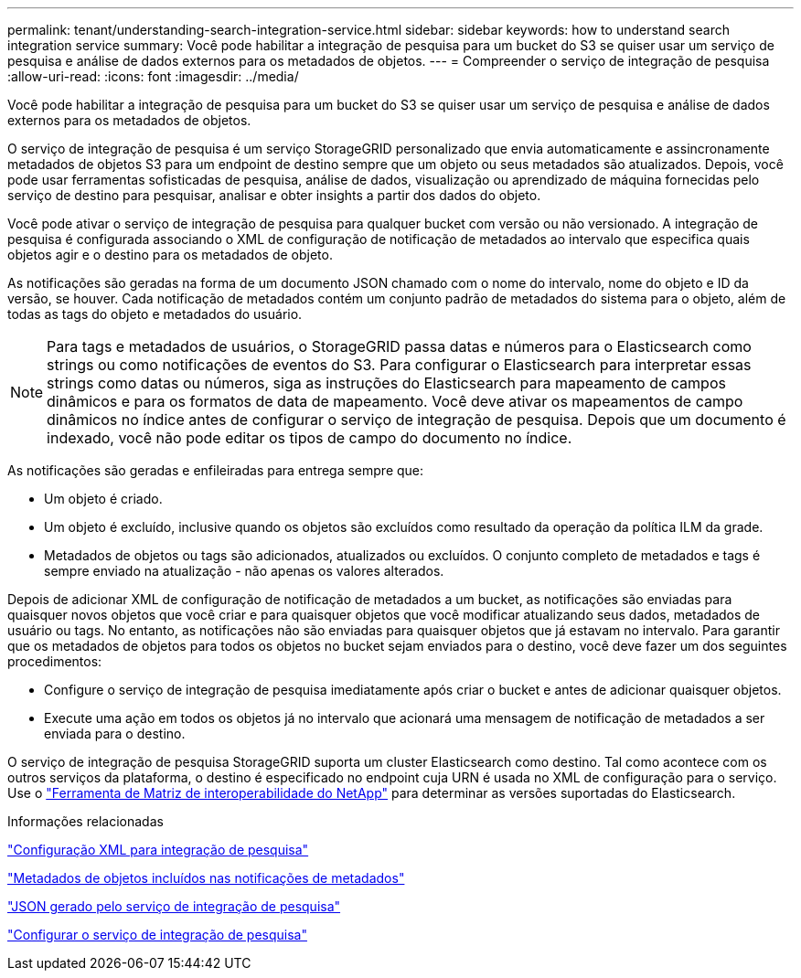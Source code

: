---
permalink: tenant/understanding-search-integration-service.html 
sidebar: sidebar 
keywords: how to understand search integration service 
summary: Você pode habilitar a integração de pesquisa para um bucket do S3 se quiser usar um serviço de pesquisa e análise de dados externos para os metadados de objetos. 
---
= Compreender o serviço de integração de pesquisa
:allow-uri-read: 
:icons: font
:imagesdir: ../media/


[role="lead"]
Você pode habilitar a integração de pesquisa para um bucket do S3 se quiser usar um serviço de pesquisa e análise de dados externos para os metadados de objetos.

O serviço de integração de pesquisa é um serviço StorageGRID personalizado que envia automaticamente e assincronamente metadados de objetos S3 para um endpoint de destino sempre que um objeto ou seus metadados são atualizados. Depois, você pode usar ferramentas sofisticadas de pesquisa, análise de dados, visualização ou aprendizado de máquina fornecidas pelo serviço de destino para pesquisar, analisar e obter insights a partir dos dados do objeto.

Você pode ativar o serviço de integração de pesquisa para qualquer bucket com versão ou não versionado. A integração de pesquisa é configurada associando o XML de configuração de notificação de metadados ao intervalo que especifica quais objetos agir e o destino para os metadados de objeto.

As notificações são geradas na forma de um documento JSON chamado com o nome do intervalo, nome do objeto e ID da versão, se houver. Cada notificação de metadados contém um conjunto padrão de metadados do sistema para o objeto, além de todas as tags do objeto e metadados do usuário.


NOTE: Para tags e metadados de usuários, o StorageGRID passa datas e números para o Elasticsearch como strings ou como notificações de eventos do S3. Para configurar o Elasticsearch para interpretar essas strings como datas ou números, siga as instruções do Elasticsearch para mapeamento de campos dinâmicos e para os formatos de data de mapeamento. Você deve ativar os mapeamentos de campo dinâmicos no índice antes de configurar o serviço de integração de pesquisa. Depois que um documento é indexado, você não pode editar os tipos de campo do documento no índice.

As notificações são geradas e enfileiradas para entrega sempre que:

* Um objeto é criado.
* Um objeto é excluído, inclusive quando os objetos são excluídos como resultado da operação da política ILM da grade.
* Metadados de objetos ou tags são adicionados, atualizados ou excluídos. O conjunto completo de metadados e tags é sempre enviado na atualização - não apenas os valores alterados.


Depois de adicionar XML de configuração de notificação de metadados a um bucket, as notificações são enviadas para quaisquer novos objetos que você criar e para quaisquer objetos que você modificar atualizando seus dados, metadados de usuário ou tags. No entanto, as notificações não são enviadas para quaisquer objetos que já estavam no intervalo. Para garantir que os metadados de objetos para todos os objetos no bucket sejam enviados para o destino, você deve fazer um dos seguintes procedimentos:

* Configure o serviço de integração de pesquisa imediatamente após criar o bucket e antes de adicionar quaisquer objetos.
* Execute uma ação em todos os objetos já no intervalo que acionará uma mensagem de notificação de metadados a ser enviada para o destino.


O serviço de integração de pesquisa StorageGRID suporta um cluster Elasticsearch como destino. Tal como acontece com os outros serviços da plataforma, o destino é especificado no endpoint cuja URN é usada no XML de configuração para o serviço. Use o https://imt.netapp.com/matrix/#welcome["Ferramenta de Matriz de interoperabilidade do NetApp"^] para determinar as versões suportadas do Elasticsearch.

.Informações relacionadas
link:configuration-xml-for-search-configuration.html["Configuração XML para integração de pesquisa"]

link:object-metadata-included-in-metadata-notifications.html["Metadados de objetos incluídos nas notificações de metadados"]

link:json-generated-by-search-integration-service.html["JSON gerado pelo serviço de integração de pesquisa"]

link:configuring-search-integration-service.html["Configurar o serviço de integração de pesquisa"]
